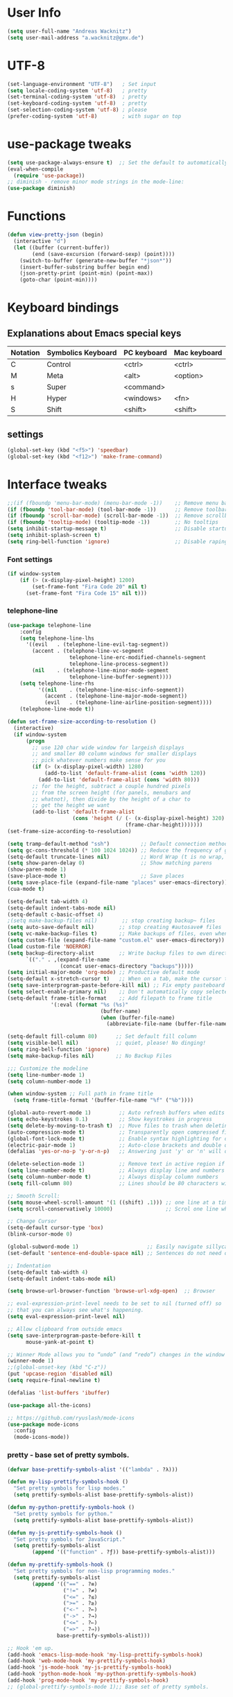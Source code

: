 * User Info
#+BEGIN_SRC emacs-lisp
(setq user-full-name "Andreas Wacknitz")
(setq user-mail-address "a.wacknitz@gmx.de")
#+END_SRC
* UTF-8
#+BEGIN_SRC emacs-lisp
(set-language-environment "UTF-8")   ; Set input
(setq locale-coding-system 'utf-8)   ; pretty
(set-terminal-coding-system 'utf-8)  ; pretty
(set-keyboard-coding-system 'utf-8)  ; pretty
(set-selection-coding-system 'utf-8) ; please
(prefer-coding-system 'utf-8)        ; with sugar on top
#+END_SRC
* use-package tweaks
#+BEGIN_SRC emacs-lisp
(setq use-package-always-ensure t)  ;; Set the default to automatically install packages if they are not availably yet.
(eval-when-compile
  (require 'use-package))
;; diminish - remove minor mode strings in the mode-line:
(use-package diminish)
#+END_SRC
* Functions
#+BEGIN_SRC emacs-lisp
(defun view-pretty-json (begin)
  (interactive "d")
  (let ((buffer (current-buffer))
        (end (save-excursion (forward-sexp) (point))))
    (switch-to-buffer (generate-new-buffer "*json*"))
    (insert-buffer-substring buffer begin end)
    (json-pretty-print (point-min) (point-max))
    (goto-char (point-min))))
#+END_SRC
* Keyboard bindings
** Explanations about Emacs special keys
| Notation | Symbolics Keyboard | PC keyboard | Mac keyboard |
|----------+--------------------+-------------+--------------|
| C        | Control            | <ctrl>      | <ctrl>       |
| M        | Meta               | <alt>       | <option>     |
| s        | Super              | <command>   |              |
| H        | Hyper              | <windows>   | <fn>         |
| S        | Shift              | <shift>     | <shift>      |
** settings
#+BEGIN_SRC emacs-lisp
(global-set-key (kbd "<f5>") 'speedbar)
(global-set-key (kbd "<f12>") 'make-frame-command)
#+END_SRC
* Interface tweaks
#+BEGIN_SRC emacs-lisp
  ;;(if (fboundp 'menu-bar-mode) (menu-bar-mode -1))    ;; Remove menu bar
  (if (fboundp 'tool-bar-mode) (tool-bar-mode -1))      ;; Remove toolbar
  (if (fboundp 'scroll-bar-mode) (scroll-bar-mode -1))  ;; Remove scrollbar
  (if (fboundp 'tooltip-mode) (tooltip-mode -1))        ;; No tooltips
  (setq inhibit-startup-message t)                      ;; Disable startup message
  (setq inhibit-splash-screen t)
  (setq ring-bell-function 'ignore)                     ;; Disable raping your ears with error ring tone
#+END_SRC
*** Font settings
#+BEGIN_SRC emacs-lisp
(if window-system
    (if (> (x-display-pixel-height) 1200)
        (set-frame-font "Fira Code 20" nil t)
      (set-frame-font "Fira Code 15" nil t)))

#+END_SRC
*** telephone-line
#+BEGIN_SRC emacs-lisp
(use-package telephone-line
	:config
	(setq telephone-line-lhs
	  '((evil   . (telephone-line-evil-tag-segment))
		(accent . (telephone-line-vc-segment
					telephone-line-erc-modified-channels-segment
					telephone-line-process-segment))
		(nil    . (telephone-line-minor-mode-segment
					telephone-line-buffer-segment))))
	(setq telephone-line-rhs
		  '((nil    . (telephone-line-misc-info-segment))
			(accent . (telephone-line-major-mode-segment))
			(evil   . (telephone-line-airline-position-segment))))
	(telephone-line-mode t))

(defun set-frame-size-according-to-resolution ()
  (interactive)
  (if window-system
      (progn
        ;; use 120 char wide window for largeish displays
        ;; and smaller 80 column windows for smaller displays
        ;; pick whatever numbers make sense for you
        (if (> (x-display-pixel-width) 1280)
            (add-to-list 'default-frame-alist (cons 'width 120))
          (add-to-list 'default-frame-alist (cons 'width 80)))
        ;; for the height, subtract a couple hundred pixels
        ;; from the screen height (for panels, menubars and
        ;; whatnot), then divide by the height of a char to
        ;; get the height we want
        (add-to-list 'default-frame-alist
                     (cons 'height (/ (- (x-display-pixel-height) 320)
                                      (frame-char-height)))))))
(set-frame-size-according-to-resolution)

(setq tramp-default-method "ssh")          ;; Default connection method for TRAMP - remote files plugin
(setq gc-cons-threshold (* 100 1024 1024)) ;; Reduce the frequency of garbage collection (default is 0.76MB, this sets it to 100 MB)
(setq-default truncate-lines nil)          ;; Word Wrap (t is no wrap, nil is wrap)
(setq show-paren-delay 0)                  ;; Show matching parens
(show-paren-mode 1)
(save-place-mode t)                        ;; Save places
(setq save-place-file (expand-file-name "places" user-emacs-directory))
(cua-mode t)

(setq-default tab-width 4)
(setq-default indent-tabs-mode nil)
(setq-default c-basic-offset 4)
;(setq make-backup-files nil)        ;; stop creating backup~ files
(setq auto-save-default nil)        ;; stop creating #autosave# files
(setq vc-make-backup-files t)       ;; Make backups of files, even when they're in version control.
(setq custom-file (expand-file-name "custom.el" user-emacs-directory)) ;; Keep emacs Custom-settings in separate file.
(load custom-file 'NOERROR)
(setq backup-directory-alist        ;; Write backup files to own directory
      `(("." . ,(expand-file-name
                 (concat user-emacs-directory "backups")))))
(setq initial-major-mode 'org-mode) ;; Productive default mode
(setq-default x-stretch-cursor t)   ;; When on a tab, make the cursor the tab length.
(setq save-interprogram-paste-before-kill nil) ;; Fix empty pasteboard error.
(setq select-enable-primary nil)    ;; Don't automatically copy selected text
(setq-default frame-title-format    ;; Add filepath to frame title
              '(:eval (format "%s (%s)"
                              (buffer-name)
                              (when (buffer-file-name)
                                (abbreviate-file-name (buffer-file-name))))))

(setq-default fill-column 80)      ;; Set default fill column
(setq visible-bell nil)            ;; quiet, please! No dinging!
(setq ring-bell-function 'ignore)
(setq make-backup-files nil)       ;; No Backup Files

;;; Customize the modeline
(setq line-number-mode 1)
(setq column-number-mode 1)

(when window-system ;; Full path in frame title
  (setq frame-title-format '(buffer-file-name "%f" ("%b"))))

(global-auto-revert-mode 1)         ;; Auto refresh buffers when edits occur outside emacs
(setq echo-keystrokes 0.1)          ;; Show keystrokes in progress
(setq delete-by-moving-to-trash t)  ;; Move files to trash when deleting
(auto-compression-mode t)           ;; Transparently open compressed files
(global-font-lock-mode t)           ;; Enable syntax highlighting for older Emacsen that have it off
(electric-pair-mode 1)              ;; Auto-close brackets and double quotes
(defalias 'yes-or-no-p 'y-or-n-p)   ;; Answering just 'y' or 'n' will do

(delete-selection-mode 1)           ;; Remove text in active region if inserting text
(setq line-number-mode t)           ;; Always display line and numbers
(setq column-number-mode t)         ;; Always display column numbers
(setq fill-column 80)               ;; Lines should be 80 characters wide, not 72

;; Smooth Scroll:
(setq mouse-wheel-scroll-amount '(1 ((shift) .1))) ;; one line at a time
(setq scroll-conservatively 10000)                 ;; Scrol one line when hitting bottom of window

;; Change Cursor
(setq-default cursor-type 'box)
(blink-cursor-mode 0)

(global-subword-mode 1)                      ;; Easily navigate sillycased words
(set-default 'sentence-end-double-space nil) ;; Sentences do not need double spaces to end. Period.

;; Indentation
(setq-default tab-width 4)
(setq-default indent-tabs-mode nil)

(setq browse-url-browser-function 'browse-url-xdg-open)  ;; Browser

;; eval-expression-print-level needs to be set to nil (turned off) so
;; that you can always see what's happening.
(setq eval-expression-print-level nil)

;; Allow clipboard from outside emacs
(setq save-interprogram-paste-before-kill t
      mouse-yank-at-point t)

;; Winner Mode allows you to “undo” (and “redo”) changes in the window configuration with the key commands ‘C-c left’ and ‘C-c right’.
(winner-mode 1)
;;(global-unset-key (kbd "C-z"))
(put 'upcase-region 'disabled nil)
(setq require-final-newline t)

(defalias 'list-buffers 'ibuffer)

(use-package all-the-icons)

;; https://github.com/ryuslash/mode-icons
(use-package mode-icons
  :config
  (mode-icons-mode))
#+END_SRC

*** pretty - base set of pretty symbols.
#+BEGIN_SRC emacs-lisp
(defvar base-prettify-symbols-alist '(("lambda" . ?λ)))

(defun my-lisp-prettify-symbols-hook ()
  "Set pretty symbols for lisp modes."
  (setq prettify-symbols-alist base-prettify-symbols-alist))

(defun my-python-prettify-symbols-hook ()
  "Set pretty symbols for python."
  (setq prettify-symbols-alist base-prettify-symbols-alist))

(defun my-js-prettify-symbols-hook ()
  "Set pretty symbols for JavaScript."
  (setq prettify-symbols-alist
        (append '(("function" . ?ƒ)) base-prettify-symbols-alist)))

(defun my-prettify-symbols-hook ()
  "Set pretty symbols for non-lisp programming modes."
  (setq prettify-symbols-alist
        (append '(("==" . ?≡)
                  ("!=" . ?≠)
                  ("<=" . ?≤)
                  (">=" . ?≥)
                  ("<-" . ?←)
                  ("->" . ?→)
                  ("<=" . ?⇐)
                  ("=>" . ?⇒))
                base-prettify-symbols-alist)))

;; Hook 'em up.
(add-hook 'emacs-lisp-mode-hook 'my-lisp-prettify-symbols-hook)
(add-hook 'web-mode-hook 'my-prettify-symbols-hook)
(add-hook 'js-mode-hook 'my-js-prettify-symbols-hook)
(add-hook 'python-mode-hook 'my-python-prettify-symbols-hook)
(add-hook 'prog-mode-hook 'my-prettify-symbols-hook)
;; (global-prettify-symbols-mode 1);; Base set of pretty symbols.

#+END_SRC
*** ace-window - Enhanced windows support
    try C-X3, C-X3, C-Xo
#+BEGIN_SRC emacs-lisp
(use-package ace-window
  :init
  (global-set-key [remap other-window] 'ace-window)
  (custom-set-faces
   '(aw-leading-char-face
     ((t (:inherit ace-jump-face-background :height 3.0))))))
#+END_SRC

*** ido - Interactively do things
    I don't use this because I prefer swiper:
*** Which Key
#+BEGIN_SRC emacs-lisp
(use-package which-key
  :init
  (setq which-key-separator " ")
  (setq which-key-prefix-prefix "+")
  :config
  (which-key-mode 1))
#+END_SRC

*** rainbow-delimiters - parenthesis change color depending on depth
#+BEGIN_SRC emacs-lisp
(use-package rainbow-delimiters
  :defer t
  :init (add-hook 'prog-mode-hook 'rainbow-delimiters-mode))
#+END_SRC

*** rainbox-blocks - understand Clojure/Lisp code at a glance using block highlighting.
#+BEGIN_SRC emacs-lisp
(use-package rainbow-blocks
  :defer t
  :init (add-hook 'clojure-mode-hook 'rainbow-blocks-mode))
#+END_SRC

*** Parenthesis
#+BEGIN_SRC emacs-lisp
  ;; Automatic parenthesis
  (use-package smartparens
    :diminish
    smartparens-mode
    :commands
    smartparens-strict-mode
    smartparens-mode
    sp-restrict-to-pairs-interactive
    sp-local-pair
    :config
    (require 'smartparens-config)
    (sp-use-smartparens-bindings)
    (sp-pair "(" ")" :wrap "C-(")
    (sp-pair "[" "]" :wrap "s-[")
    (sp-pair "{" "}" :wrap "C-{")
    (bind-key "s-<backspace>" 'sp-backward-kill-sexp smartparens-mode-map)
    (bind-key "s-<delete>" 'sp-kill-sexp smartparens-mode-map)
    (bind-key "s-<backspace>" 'sp-backward-kill-sexp smartparens-mode-map)
    (bind-key "s-<home>" 'sp-beginning-of-sexp smartparens-mode-map)
    (bind-key "s-<end>" 'sp-end-of-sexp smartparens-mode-map)
    (bind-key "s-<up>" 'sp-beginning-of-previous-sexp smartparens-mode-map)
    ;; sp-next-sp could be better https://github.com/Fuco1/smartparens/issues/541
    (bind-key "s-<down>" 'sp-next-sexp smartparens-mode-map)
    (bind-key "s-<left>" 'sp-backward-up-sexp smartparens-mode-map)
    (bind-key "s-<right>" 'sp-down-sexp smartparens-mode-map)
    :bind
    ("C-x j" . smartparens-mode))
#+END_SRC

** Theming
*** material-theme
#+BEGIN_SRC emacs-lisp
(use-package material-theme
	:config (load-theme 'material t))
#+END_SRC
*** zenburn-theme
(use-package zenburn-theme
    :config (load-theme 'zenburn t))
*** doom-themes
(use-package doom-themes
    :config
    (setq doom-one-brighter-comments t)
    (load-theme 'doom-vibrant t))
* More packages
*** Paradox Package Manager
    https://github.com/Malabarba/paradox
#+BEGIN_SRC emacs-lisp

(use-package paradox
  :config
  (progn
    (setq paradox-execute-asynchronously t)
    (setq paradox-automatically-star t)
    (paradox-enable)))
#+END_SRC

*** Dashboard
    https://github.com/emacs-dashboard/emacs-dashboard
#+BEGIN_SRC emacs-lisp
(use-package dashboard
  :config
  (dashboard-setup-startup-hook)
  (setq dashboard-items '((recents  . 5)
                          (bookmarks . 5)
                          (projects . 5)
                          (agenda . 5)
                          (registers . 5))))

#+END_SRC

*** hideshow
#+BEGIN_SRC emacs-lisp
(use-package hideshow
  :hook ((prog-mode . hs-minor-mode)))

(defun toggle-fold ()
  (interactive)
  (save-excursion
    (end-of-line)
    (hs-toggle-hiding)))
#+END_SRC

*** Ivy, Counsel, Swiper and Avy
    https://github.com/abo-abo/swiper
    Ivy, a generic completion mechanism for Emacs.
    Counsel, a collection of Ivy-enhanced versions of common Emacs commands.
    Swiper, an Ivy-enhanced alternative to isearch.
#+BEGIN_SRC emacs-lisp
(use-package ivy)

(use-package swiper
  :diminish ivy-mode
  :bind (("C-r" . swiper)
         ("C-c C-r" . ivy-resume)
         ("C-c h m" . woman)
         ("C-x b" . ivy-switch-buffer)
         ("C-c u" . swiper-all))
  :config
  (ivy-mode 1)
  (setq ivy-use-virtual-buffers t))

(use-package counsel
  :commands (counsel-mode)
  :bind (("C-s" . counsel-grep-or-swiper)
         ("M-x" . counsel-M-x)
         ("C-x C-f" . counsel-find-file)
         ("C-h f" . counsel-describe-function)
         ("C-h v" . counsel-describe-variable)
         ("C-h i" . counsel-info-lookup-symbol)
         ("C-h u" . counsel-unicode-char)
         ("C-c k" . counsel-ag)
         ("C-x l" . counsel-locate)
         ("C-c g" . counsel-git-grep)
         ("C-c h i" . counsel-imenu)
         ("C-x p" . counsel-list-processes))
  :init (counsel-mode 1)
  :config
  (ivy-set-actions
           'counsel-find-file
           '(("j" find-file-other-window "other")))
  (ivy-set-actions 'counsel-git-grep
                   '(("j" find-file-other-window "other"))))

(use-package avy
  :config
  (avy-setup-default)
  :bind ("M-s" . avy-goto-char))

(use-package ivy-hydra)
(use-package ivy-xref
  :init (setq xref-show-xrefs-function #'ivy-xref-show-xrefs))
#+END_SRC

*** undo-tree
    Treat undo history as a tree
#+BEGIN_SRC emacs-lisp
(use-package undo-tree
  :config
  (progn
    (global-undo-tree-mode)
    (setq undo-tree-visualizer-timestamps t))
  :diminish undo-tree-mode)
(add-to-list 'auto-mode-alist '("\\.zsh\\'" . sh-mode))
#+END_SRC
*** ws-butler - unobtrusively trim extraneous white-space *ONLY* in lines edited
#+BEGIN_SRC emacs-lisp
(use-package ws-butler
  :diminish ws-butler-mode
  :config
  (progn
    (ws-butler-global-mode 1)
    (setq ws-butler-keep-whitespace-before-point nil)))
#+END_SRC
*** Company - a text completion framework for Emacs. The name stands for "complete anything"
    http://company-mode.github.io
#+BEGIN_SRC emacs-lisp
(use-package company
  :diminish company-mode
  :defer 2
  :bind ("C-<tab>" . company-complete)
  :config
  (global-company-mode t))
#+END_SRC
*** dired-subtree
#+BEGIN_SRC emacs-lisp
(use-package dired-subtree
  :commands (dired-subtree-insert))
#+END_SRC

*** Projectile - easy project management and navigation
    https://github.com/bbatsov/projectile

    The concept of a project is pretty basic - just a folder containing special file.
    Currently git, mercurial, darcs and bazaar repos are considered projects by default.
    So are lein, maven, sbt, scons, rebar and bundler projects.
    If you want to mark a folder manually as a project just create an empty .projectile file in it.
    Some of Projectile's features:

    jump to a file in project
    jump to files at point in project
    jump to a directory in project
    jump to a file in a directory
    jump to a project buffer
    jump to a test in project
    toggle between files with same names but different extensions (e.g. .h <-> .c/.cpp, Gemfile <-> Gemfile.lock)
    toggle between code and its test (e.g. main.service.js <-> main.service.spec.js)
    jump to recently visited files in the project
    switch between projects you have worked on
    kill all project buffers
    replace in project
    multi-occur in project buffers
    grep in project
    regenerate project etags or gtags (requires ggtags).
    visit project in dired
    run make in a project with a single key chord
    check for dirty repositories
    toggle read-only mode for the entire project
#+BEGIN_SRC emacs-lisp
(use-package projectile
  :commands (projectile-mode)
  :demand
  :init   (setq projectile-use-git-grep t)
          (setq projectile-require-project-root nil)
		  (setq projectile-completion-system 'ivy)
;;		  (define-key projectile-mode-map (kbd "s-p") 'projectile-command-map)
;;		  (define-key projectile-mode-map (kbd "C-c p") 'projectile-command-map)
  :bind   (("s-f" . projectile-find-file)  ; Unter Windows ist der Super-Key die Windows-Taste
		   ("s-F" . projectile-grep)
		   ))

(use-package counsel-projectile
  :commands (counsel-projectile-mode)
  :init
  (progn
    (projectile-mode +1)
    (counsel-projectile-mode)))
#+END_SRC
** Development
*** yaml-mode
#+BEGIN_SRC emacs-lisp
(use-package yaml-mode :mode "\\.ya?ml$")
#+END_SRC
*** conf-mode - UNIX config files
#+BEGIN_SRC emacs-lisp
(use-package conf-mode)
#+END_SRC
*** elisp-format - EMCACS Lisp files
#+BEGIN_SRC emacs-lisp
(use-package elisp-format)
#+END_SRC
*** SLIME - superior Lisp Interaction Mode for Emacs.
    https://github.com/slime/slime
#+BEGIN_SRC emacs-lisp
(use-package slime)
    :init
    ;; Set your lisp system and, optionally, some contribs
    (setq inferior-lisp-program "/usr/bin/sbcl")
    (setq slime-contribs '(slime-fancy))
#+END_SRC
*** Ocaml (Tuareg)
#+BEGIN_SRC emacs-lisp
  (use-package tuareg
    :init
    (add-hook 'tuareg-mode-hook #'(lambda() (setq mode-name "🐫"))))
#+END_SRC
*** Markdown
#+BEGIN_SRC emacs-lisp
(use-package markdown-mode
  :commands (markdown-mode gfm-mode)
  :mode (("README\\.md\\'" . gfm-mode)
	     ("\\.md\\'"       . markdown-mode)
	     ("\\.markdown\\'" . markdown-mode))
  :init (setq markdown-command "markdown_py")
  :bind (("<f9>" . markdown-preview))
  )
#+END_SRC
*** cmake-mode
#+BEGIN_SRC emacs-lisp
(use-package cmake-mode
  :mode "CMakeLists\\.txt\\'")
#+END_SRC
*** docker
#+BEGIN_SRC emacs-lisp
(use-package docker
  :commands docker-mode
  :bind ("C-c d" . docker))

(use-package dockerfile-mode
  :mode "Dockerfile.*\\'")
#+END_SRC
*** prolog
#+BEGIN_SRC emacs-lisp
(use-package prolog
  :load-path "~/code/emacs/prolog"
  :mode ("\\.pl\\'" . prolog-mode)
  :config
    (setq-default prolog-system 'swi)
    (setq prolog-system 'swi))
#+END_SRC
*** magit
#+BEGIN_SRC emacs-lisp
(use-package magit
  :commands magit-status
  :config
  (progn
    (magit-auto-revert-mode 1)
    (setq magit-completing-read-function 'ivy-completing-read))
  :init
  (add-hook 'magit-mode-hook 'magit-load-config-extensions)
  :bind ("C-x g" . magit-status))

(use-package magithub
  :after magit
  :disabled
  :config (magithub-feature-autoinject t))
#+END_SRC
*** flycheck - syntax checker
#+BEGIN_SRC emacs-lisp
(use-package flycheck
  :diminish ""
  :init
  (progn
    (setq flycheck-indication-mode 'left-fringe)
    ;; disable the annoying doc checker
    (setq-default flycheck-disabled-checkers '(emacs-lisp-checkdoc javascript-jshint))
    ;(flycheck-add-mode 'javascript-eslint 'js2-mode)
    )
  :config
  (global-flycheck-mode 1))
#+END_SRC
*** Python packages
#+BEGIN_SRC emacs-lisp
  (use-package py-autopep8
    :init
    (add-hook 'elpy-mode-hook 'py-autopep8-enable-on-save)
    )

  (use-package jedi
    :init
    (add-hook 'python-mode-hook 'jedi:setup)
    (add-hook 'python-mode-hook 'jedi:ac-setup))

  ;; Python IDE
  (use-package elpy
    :defer 2
    :config
    (progn
      ;; Use Flycheck instead of Flymake
      (when (require 'flycheck nil t)
        (remove-hook 'elpy-modules 'elpy-module-flymake)
        (remove-hook 'elpy-modules 'elpy-module-yasnippet)
        (remove-hook 'elpy-mode-hook 'elpy-module-highlight-indentation)
        (add-hook 'elpy-mode-hook 'flycheck-mode))
      (elpy-enable)
      ;; jedi is great
      (setq elpy-rpc-backend "jedi")
      (unless (string-equal system-type "usg-unix-v") ; UNIX System V (OpenIndiana) doesn't have Jupyter
        (progn
          (setq python-shell-interpreter "jupyter"
                python-shell-interpreter-args "console --simple-prompt"
                python-shell-prompt-detect-failure-warning nil)
          (add-to-list 'python-shell-completion-native-disabled-interpreters "jupyter"))))
    )
#+END_SRC
** Web
#+BEGIN_SRC emacs-lisp
(use-package web-mode
  :mode "\\.phtml\\'"
  :mode "\\.volt\\'"
  :mode "\\.html\\'"
  :mode "\\.tsx$\\'"
  :init
  (add-hook 'web-mode-hook 'variable-pitch-mode)
  (add-hook 'web-mode-hook 'company-mode)
  (add-hook 'web-mode-hook 'prettier-js-mode)
  (add-hook 'web-mode-hook (lambda () (pcase (file-name-extension buffer-file-name)
                      ("tsx" (my-tide-setup-hook))
                      (_ (my-web-mode-hook))))))

(use-package css-mode
  :init
  (progn
    (add-to-list 'auto-mode-alist '("\\.scss$" . css-mode))
    (add-to-list 'auto-mode-alist '("\\.sass$" . css-mode))
    (setq css-indent-offset 2)))

;; Emmet is supper cool, and emmet-mode brings support to Emacs.
(use-package emmet-mode
  :commands (emmet-expand-line emmet-expand)
  :defer 2
  :init
  (progn
    (add-hook 'sgml-mode-hook 'emmet-mode)
    (add-hook 'web-mode-hook 'emmet-mode)
    (add-hook 'css-mode-hook  'emmet-mode))
  :config
  (progn
    (bind-key "C-j" 'emmet-expand-line emmet-mode-keymap)
    (bind-key "<C-return>" 'emmet-expand emmet-mode-keymap)
    (setq emmet-indentation 2)
    (defadvice emmet-preview-accept (after expand-and-fontify activate)
      "Update the font-face after an emmet expantion."
      (font-lock-fontify-buffer))))

(use-package nginx-mode
  :mode "\\.nginx\\'")
#+END_SRC
** JavaScript
#+BEGIN_SRC emacs-lisp
(use-package js2-mode
  :mode ("\\.js\\'")
  :interpreter "node")

(use-package angular-mode
  :config (setq js-indent-level 2))

;; Run eslint --fix
(defun eslint-fix-file ()
  (interactive)
  (add-node-modules-path)
  (message (concat "eslint --fix " (buffer-file-name)))
  (call-process "eslint" nil 0 nil "--fix" (buffer-file-name))
  (revert-buffer t t))

;; TypeScript
(defun my-web-mode-hook ())
(defun my-tide-setup-hook ()
  (tide-setup)
  (eldoc-mode)
  (tide-hl-identifier-mode +1)

  (setq web-mode-enable-auto-quoting nil)
  (setq web-mode-markup-indent-offset 2)
  (setq web-mode-code-indent-offset 2)
  (setq web-mode-attr-indent-offset 2)
  (setq web-mode-attr-value-indent-offset 2)
  (set (make-local-variable 'company-backends)
       '((company-tide company-files :with company-yasnippet)
         (company-dabbrev-code company-dabbrev)))
  (flycheck-add-mode 'typescript-tslint 'web-mode)
  (general-define-key
   :states 'normal
   :keymaps 'local
   :prefix ", ."
   "f" 'tide-fix
   "i" 'tide-organize-imports
   "u" 'tide-references
   "R" 'tide-restart-server
   "d" 'tide-documentation-at-point
   "F" 'tide-format

   "e s" 'tide-error-at-point
   "e l" 'tide-project-errors
   "e i" 'tide-add-tslint-disable-next-line
   "e n" 'tide-find-next-error
   "e p" 'tide-find-previous-error

   "r r" 'tide-rename-symbol
   "r F" 'tide-refactor
   "r f" 'tide-rename-file)
  (general-define-key
   :states 'normal
   :keymaps 'local
   :prefix "g"
   :override t

   "d" 'tide-jump-to-definition
   "D" 'tide-jump-to-implementation
   "b" 'tide-jump-back))

(use-package prettier-js
  :defer t)
(use-package tide
  :defer t)

(use-package typescript-mode
  :mode (("\\.ts$" . typescript-mode))
  :init
  (add-hook 'typescript-mode-hook 'my-tide-setup-hook)
  (add-hook 'typescript-mode-hook 'company-mode)
  (add-hook 'typescript-mode-hook 'prettier-js-mode))

(setq-default typescript-indent-level 2)
#+END_SRC
** mu4e
(use-package mu4e
;;  :load-path "/usr/share/emacs/site-lisp/mu4e"
    :commands mu4e
    :config
     (use-package mu4e-contrib)
     (if mail-on
         (progn
             (setq mu4e-html2text-command 'mu4e-shr2text)
             (setq mu4e-context-policy 'pick-first)
             (setq mu4e-completing-read-function 'ivy-completing-read)
             (setq message-send-mail-function 'smtpmail-send-it)
             (setq mu4e-view-html-plaintext-ratio-heuristic 50)
             (setq mu4e-contexts
                 (list ((make-mu4e-context
                      :name "gmx"
                      :enter-func (lambda () (mu4e-message "Switch to the gmx context"))
                      :match-func (lambda (msg)
                          (when msg
                               (s-prefix? "/gmx" (mu4e-message-field msg :maildir))))
                      :vars '((user-mail-address . "a.wacknitz@gmx.de")
                              (mu4e-sent-folder . "/gmx/sent")
                              (mu4e-drafts-folder . "/gmx/drafts")
                              (mu4e-trash-folder . "/gmx/trash")
                              (mu4e-sent-messages-behavior . delete)
                              (smtpmail-default-smtp-server . "smtp.gmx.net")
                              (smtpmail-smtp-server . "smtp.gmx.net")
                              (smtpmail-stream-type . starttls)
                              (smtpmail-smtp-service . 587)))
                     (make-mu4e-context
                         :name "webde"
                         :enter-func (lambda () (mu4e-message "Switch to web.de context"))
                         :match-func (lambda (msg)
                             (when
                                msg (mu4e-message-contact-field-matches
                                msg :to "lurge@web.de")))
                         :vars '((user-mail-address . "lurge@web.de")
                                (mu4e-sent-folder . "/web/sent")
                                (mu4e-drafts-folder . "/web/drafts")
                                (mu4e-sent-messages-behavior . sent)
                                (smtpmail-default-smtp-server . "smtp.web.de")
                                (smtpmail-smtp-server . "smtp.web.de")
                                (smtpmail-stream-type . starttls)
                                (smtpmail-smtp-service . 587)))))
             (setq mu4e-maildir "~/mail")
             (setq mu4e-get-mail-command "mbsync -a")
             (setq mu4e-update-interval 300)
             (setq mu4e-view-show-addresses t)
             (setq mu4e-headers-include-related t)
             (setq mu4e-headers-show-threads nil)
             (setq mu4e-headers-skip-duplicates t)
             (setq mu4e-split-view 'vertical)
             (setq
                 user-full-name  "Andreas Wacknitz"
                 mu4e-compose-signature ""
                 mu4e-compose-signature-auto-include nil
                 mu4e-attachment-dir "~/Downloads")
             (setq mu4e-maildir-shortcuts
                 '(("/gmx/inbox"     . ?g)
                 ("/webde/inbox"       . ?w)
                 ("/purelyfunctional/inbox" . ?p)))

             (setq mu4e-bookmarks '(("flag:unread AND NOT flag:trashed AND NOT maildir:/gmail/spam AND NOT maildir:/purelyfunctional/haskell AND NOT maildir:/purelyfunctional/github"
                 "Unread messages"     ?u)
                 ("date:today..now"                  "Today's messages"     ?t)
                 ("date:7d..now"                     "Last 7 days"          ?w)
                 ("mime:image/*"                     "Messages with images" ?p)
                 ("maildir:/purelyfunctional/haskell" "haskell" ?h)))

             (add-hook 'mu4e-compose-mode-hook 'mml-secure-message-sign)
             (add-hook 'mu4e-view-mode-hook '(lambda ()
                 (local-set-key (kbd "<end>") 'end-of-line)
                 (local-set-key (kbd "<home>") 'beginning-of-line)))
             (when (fboundp 'imagemagick-register-types)
                 (imagemagick-register-types))
                 (add-to-list 'mu4e-view-actions
                     '("View in browser" . mu4e-action-view-in-browser) t)

                 ;; don't keep message buffers around
                 (setq message-kill-buffer-on-exit t))))

** org - markdown on steroids
#+BEGIN_SRC emacs-lisp
(use-package org
  :ensure t
  :mode ("\\.org\\'" . org-mode)
  :bind (("C-c l" . org-store-link)
         ("C-c c" . org-capture)
         ("C-c a" . org-agenda)
         ("C-c b" . org-iswitchb)
         ("C-c C-w" . org-refile)
         ("C-c j" . org-clock-goto)
         ("C-c C-x C-o" . org-clock-out))
  :config
  (progn
    ;; The GTD part of this config is heavily inspired by
    ;; https://emacs.cafe/emacs/orgmode/gtd/2017/06/30/orgmode-gtd.html
    (setq org-directory "~/org")
    (setq org-agenda-files
          (mapcar (lambda (path) (concat org-directory path))
                  '("/org.org"
                    "/gtd/gtd.org"
                    "/gtd/inbox.org"
                    "/gtd/tickler.org")))
    (setq org-log-done 'time)
    (setq org-src-fontify-natively t)
    (setq org-use-speed-commands t)
    (setq org-capture-templates
          '(("t" "Todo [inbox]" entry
             (file+headline "~/org/gtd/inbox.org" "Tasks")
             "* TODO %i%?")
            ("T" "Tickler" entry
             (file+headline "~/org/gtd/tickler.org" "Tickler")
             "* %i%? \n %^t")))
    (setq org-refile-targets
          '(("~/org/gtd/gtd.org" :maxlevel . 3)
            ("~/org/gtd/someday.org" :level . 1)
            ("~/org/gtd/tickler.org" :maxlevel . 2)))
    (setq org-todo-keywords '((sequence "TODO(t)" "WAITING(w)" "|" "DONE(d)" "CANCELLED(c)")))
    (setq org-agenda-custom-commands
          '(("@" "Contexts"
             ((tags-todo "@email"
                         ((org-agenda-overriding-header "Emails")))
              (tags-todo "@phone"
                         ((org-agenda-overriding-header "Phone")))))))
    (setq org-clock-persist t)
    (org-clock-persistence-insinuate)
    (setq org-time-clocksum-format '(:hours "%d" :require-hours t :minutes ":%02d" :require-minutes t))
    (setq org-replace-disputed-keys t)
    (setq org-support-shift-select t)))

(use-package org-bullets
  :ensure t
  :commands (org-bullets-mode)
  :init (add-hook 'org-mode-hook (lambda () (org-bullets-mode 1))))
#+END_SRC
** PDF Tools
#+BEGIN_SRC emacs-lisp
(use-package pdf-tools
  ;;:pin manual ;; manually update
  :magic ("%PDF" . pdf-view-mode)
  :config
  ;; initialise
  (pdf-tools-install)
  ;; open pdfs scaled to fit page
  (setq-default pdf-view-display-size 'fit-width)
  ;; use normal isearch
  (define-key pdf-view-mode-map (kbd "C-s") 'isearch-forward))
#+END_SRC
** LaTeX
#+BEGIN_SRC emacs-lisp
(use-package tex-site
   :ensure auctex
   :mode ("\\.tex\\'" . latex-mode)
   :config
   (setq-default TeX-master nil)
   (add-hook 'LaTeX-mode-hook
 	    (lambda ()
 	      (rainbow-delimiters-mode)
 	      (company-mode)
 	      (smartparens-mode)
 	      (turn-on-reftex)))
    ;; Update PDF buffers after successful LaTeX runs
    (add-hook 'TeX-after-TeX-LaTeX-command-finished-hook #'TeX-revert-document-buffer)
    ;; to use pdfview with auctex
    (add-hook 'LaTeX-mode-hook 'pdf-tools-install))
#+END_SRC
* OS dependent settings and packages
#+BEGIN_SRC emacs-lisp
(cond
 ((string-equal system-type "gnu/linux")
  (progn
    (setq-default tide-tsserver-executable "/home/andreas/npm/bin/tsserver")
    ;;https://github.com/jaypei/emacs-neotree
    (use-package neotree
      :init
      (setq-default neo-show-hidden-files t)
      (setq neo-theme (if (display-graphic-p) 'icons 'arrow))
      (global-set-key [f8] 'neotree-toggle))
    ))
 ((string-equal system-type "darwin")
  (progn
    (setq-default tide-tsserver-executable "/Users/andreas/npm/bin/tsserver")

    ;; set keys for Apple keyboard, for emacs in OS X
    (setq mac-command-modifier 'super)   ; make cmdhk key do Meta
    (setq mac-option-modifier  'meta)    ; make opt key do Super
    (setq mac-control-modifier 'control) ; make Control key do Control
    (setq ns-function-modifier 'hyper)   ; make Fn key do Hyper

    ;; MacOS has bindings for <home> and <end> to *-of-buffer:
    (global-set-key (kbd "<home>") 'beginning-of-line)
    (global-set-key (kbd "C-<home>") 'beginning-of-buffer)
    (global-set-key (kbd "<end>") 'end-of-line)
    (global-set-key (kbd "C-<end>") 'end-of-buffer)
    
    ;; https://github.com/Alexander-Miller/treemacs
    (use-package treemacs
      :defer t
      :init
      (with-eval-after-load 'winum
        (define-key winum-keymap (kbd "M-0") #'treemacs-select-window))
      :config
      (progn
        (setq treemacs-collapse-dirs              (if (executable-find "python") 3 0)
              treemacs-deferred-git-apply-delay   0.5
              treemacs-display-in-side-window     t
              treemacs-file-event-delay           5000
              treemacs-file-follow-delay          0.2
              treemacs-follow-after-init          t
              treemacs-recenter-distance          0.1
              treemacs-git-command-pipe           ""
              treemacs-goto-tag-strategy          'refetch-index
              treemacs-indentation                2
              treemacs-indentation-string         " "
              treemacs-is-never-other-window      nil
              treemacs-max-git-entries            5000
              treemacs-no-png-images              nil
              treemacs-no-delete-other-windows    t
              treemacs-project-follow-cleanup     nil
              treemacs-persist-file               (expand-file-name ".cache/treemacs-persist" user-emacs-directory)
              treemacs-recenter-after-file-follow nil
              treemacs-recenter-after-tag-follow  nil
              treemacs-show-cursor                nil
              treemacs-show-hidden-files          t
              treemacs-silent-filewatch           nil
              treemacs-silent-refresh             nil
              treemacs-sorting                    'alphabetic-desc
              treemacs-space-between-root-nodes   t
              treemacs-tag-follow-cleanup         t
              treemacs-tag-follow-delay           1.5
              treemacs-width                      35)

        ;; The default width and height of the icons is 22 pixels. If you are
        ;; using a Hi-DPI display, uncomment this to double the icon size.
        ;;(treemacs-resize-icons 44)

        (treemacs-follow-mode t)
        (treemacs-filewatch-mode t)
        (treemacs-fringe-indicator-mode t)
        (pcase (cons (not (null (executable-find "git")))
                     (not (null (executable-find "python3"))))
          (`(t . t)
           (treemacs-git-mode 'deferred))
          (`(t . _)
           (treemacs-git-mode 'simple))))
      :bind
      (:map global-map
            ("M-0"       . treemacs-select-window)
            ("C-x t 1"   . treemacs-delete-other-windows)
            ;; ("C-x t t"   . treemacs)
            ("<f8>"      . treemacs)
            ("C-x t B"   . treemacs-bookmark)
            ("C-x t C-t" . treemacs-find-file)
            ("C-x t M-t" . treemacs-find-tag)))

    (use-package treemacs-projectile
      :after treemacs projectile)

    (use-package treemacs-icons-dired
      :after treemacs dired
      :config (treemacs-icons-dired-mode))

    (use-package treemacs-magit
      :after treemacs magit)
    ))
 ((string-equal system-type "usg-unix-v") ; UNIX System V
  (progn
    (setq-default tide-tsserver-executable "/export/home/andreas/npm/bin/tsserver")
    ;; We have a problem with graphics in OpenIndiana, thus we use the simpler neotree for it.
    ;; treemacs is also not working for Debian Stretch (emacs-25.1.1).
    ;;https://github.com/jaypei/emacs-neotree
    (use-package neotree
      :init
      (setq-default neo-show-hidden-files t)
      (setq neo-theme (if (display-graphic-p) 'icons 'arrow))
      (global-set-key [f8] 'neotree-toggle)
      )
    ))
 ((string-equal system-type "windows-nt") ; Microsoft Windows
  (progn
    (setq-default tide-tsserver-executable "c:/Users/andreas/AppData/Roaming/npm/bin/tsserver")
    ;; make PC keyboard's Win key or other to type Super or Hyper, for emacs running on Windows.
    (setq w32-pass-lwindow-to-system nil)
    (setq w32-lwindow-modifier 'super)    ; Left Windows key
    (setq w32-pass-rwindow-to-system nil)
    (setq w32-rwindow-modifier 'super)    ; Right Windows key
    (setq w32-pass-apps-to-system nil)
    (setq w32-apps-modifier 'hyper)       ; Menu/App key

    ;; https://github.com/Alexander-Miller/treemacs
    (use-package treemacs
      :defer t
      :init
      (with-eval-after-load 'winum
        (define-key winum-keymap (kbd "M-0") #'treemacs-select-window))
      :config
      (progn
        (setq treemacs-collapse-dirs              (if (executable-find "python") 3 0)
              treemacs-deferred-git-apply-delay   0.5
              treemacs-display-in-side-window     t
              treemacs-file-event-delay           5000
              treemacs-file-follow-delay          0.2
              treemacs-follow-after-init          t
              treemacs-recenter-distance          0.1
              treemacs-git-command-pipe           ""
              treemacs-goto-tag-strategy          'refetch-index
              treemacs-indentation                2
              treemacs-indentation-string         " "
              treemacs-is-never-other-window      nil
              treemacs-max-git-entries            5000
              treemacs-no-png-images              nil
              treemacs-no-delete-other-windows    t
              treemacs-project-follow-cleanup     nil
              treemacs-persist-file               (expand-file-name ".cache/treemacs-persist" user-emacs-directory)
              treemacs-recenter-after-file-follow nil
              treemacs-recenter-after-tag-follow  nil
              treemacs-show-cursor                nil
              treemacs-show-hidden-files          t
              treemacs-silent-filewatch           nil
              treemacs-silent-refresh             nil
              treemacs-sorting                    'alphabetic-desc
              treemacs-space-between-root-nodes   t
              treemacs-tag-follow-cleanup         t
              treemacs-tag-follow-delay           1.5
              treemacs-width                      35)

        ;; The default width and height of the icons is 22 pixels. If you are
        ;; using a Hi-DPI display, uncomment this to double the icon size.
        ;;(treemacs-resize-icons 44)

        (treemacs-follow-mode t)
        (treemacs-filewatch-mode t)
        (treemacs-fringe-indicator-mode t)
        (pcase (cons (not (null (executable-find "git")))
                     (not (null (executable-find "python3"))))
          (`(t . t)
           (treemacs-git-mode 'deferred))
          (`(t . _)
           (treemacs-git-mode 'simple))))
      :bind
      (:map global-map
            ("M-0"       . treemacs-select-window)
            ("C-x t 1"   . treemacs-delete-other-windows)
            ;; ("C-x t t"   . treemacs)
            ("<f8>"      . treemacs)
            ("C-x t B"   . treemacs-bookmark)
            ("C-x t C-t" . treemacs-find-file)
            ("C-x t M-t" . treemacs-find-tag)))

    (use-package treemacs-projectile
      :after treemacs projectile)

    (use-package treemacs-icons-dired
      :after treemacs dired
      :config (treemacs-icons-dired-mode))

    (use-package treemacs-magit
      :after treemacs magit)
    ))
 )
#+END_SRC

* Holidays
#+BEGIN_SRC emacs-lisp
(setq holiday-general-holidays
      '((holiday-fixed 1 1 "Neujahr")
        (holiday-fixed 5 1 "Tag der Arbeit")
        (holiday-fixed 10 3 "Tag der deutschen Einheit")))
(setq holiday-christian-holidays
      '((holiday-fixed 12 25 "1. Weihnachtstag")
        (holiday-fixed 12 26 "2. Weihnachtstag")
        (holiday-fixed 1 6 "Heilige 3 Könige")
        (holiday-fixed 10 31 "Reformationstag")
        (holiday-fixed 11 1 "Allerheiligen")
        ;; Date of Easter calculation taken from holidays.el.
        (let* ((century (1+ (/ displayed-year 100)))
               (shifted-epact (% (+ 14 (* 11 (% displayed-year 19))
                                    (- (/ (* 3 century) 4))
                                    (/ (+ 5 (* 8 century)) 25)
                                    (* 30 century))
                                 30))
               (adjusted-epact (if (or (= shifted-epact 0)
                                       (and (= shifted-epact 1)
                                            (< 10 (% displayed-year 19))))
                                   (1+ shifted-epact)
                                 shifted-epact))
               (paschal-moon (- (calendar-absolute-from-gregorian
                                 (list 4 19 displayed-year))
                                adjusted-epact))
               (easter (calendar-dayname-on-or-before 0 (+ paschal-moon 7))))
          (holiday-filter-visible-calendar
           (mapcar
            (lambda (l)
              (list (calendar-gregorian-from-absolute (+ easter (car l)))
                    (nth 1 l)))
            '(( -2 "Karfreitag")
              (  0 "Ostersonntag")
              ( +1 "Ostermontag")
              (+39 "Christi Himmelfahrt")
              (+49 "Pfingstsonntag")
              (+50 "Pfingstmontag")
              (+60 "Fronleichnam")))))))
(setq calendar-holidays (append holiday-general-holidays holiday-christian-holidays))
#+END_SRC
* Server
#+BEGIN_SRC emacs-lisp
(use-package server
  :config
  (progn
    (defun server-enable ()
      (unless (server-running-p)
        (server-start)))
    (add-hook 'after-init-hook 'server-enable t)))
#+END_SRC
